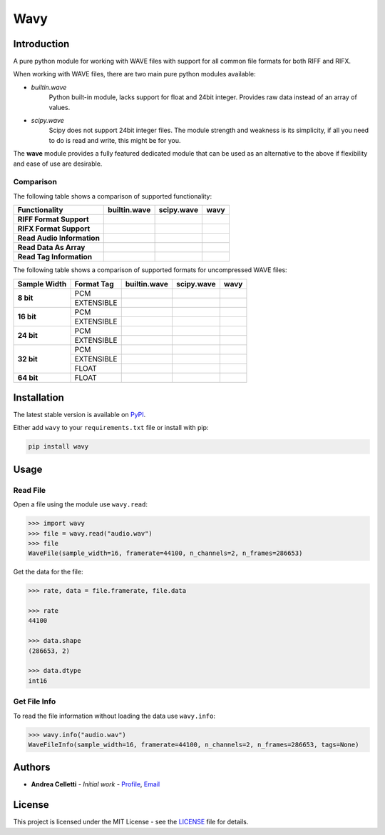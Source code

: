 Wavy
=====

.. image:: https://travis-ci.org/acelletti/wavy.svg?branch=master
   :target: https://travis-ci.org/acelletti/wavy

.. image:: https://coveralls.io/repos/github/acelletti/wavy/badge.svg?branch=travisci
   :target: https://coveralls.io/github/acelletti/wavy?branch=travisci

.. image:: https://img.shields.io/appveyor/tests/acelletti/wavy.svg
   :target: https://ci.appveyor.com/project/acelletti/wavy/build/tests

.. image:: https://img.shields.io/github/license/acelletti/wavy.svg
   :target: https://opensource.org/licenses/MIT

.. image:: https://readthedocs.org/projects/wavy/badge/?version=latest
   :target: https://wavy.readthedocs.io/en/latest/?badge=latest

Introduction
------------

A pure python module for working with WAVE files with support for all common file formats for both RIFF and RIFX.

When working with WAVE files, there are two main pure python modules available:

* *builtin.wave*
   Python built-in module, lacks support for float and 24bit integer.
   Provides raw data instead of an array of values.

* *scipy.wave*
   Scipy does not support 24bit integer files. The module strength and weakness is its simplicity,
   if all you need to do is read and write, this might be for you.

The **wave** module provides a fully featured dedicated module that can be used as an alternative to the above if
flexibility and ease of use are desirable.


.. |check-circle| image:: https://upload.wikimedia.org/wikipedia/commons/5/50/Yes_Check_Circle.svg
                  :scale: 150%

.. |times-circle| image:: https://upload.wikimedia.org/wikipedia/commons/f/f5/No_Cross.svg
                  :scale: 150%

Comparison
^^^^^^^^^^^

The following table shows a comparison of supported functionality:

.. csv-table::
   :header: "Functionality", "builtin.wave", "scipy.wave", "wavy"

   **RIFF Format Support**,         |check-circle|, |check-circle|, |check-circle|
   **RIFX Format Support**,         |times-circle|, |check-circle|, |check-circle|
   **Read Audio Information**,      |check-circle|, |times-circle|, |check-circle|
   **Read Data As Array**,          |times-circle|, |check-circle|, |check-circle|
   **Read Tag Information**,        |times-circle|, |times-circle|, |check-circle|

The following table shows a comparison of supported formats for uncompressed WAVE files:

.. table::

   +--------------+------------+----------------+----------------+----------------+
   | Sample Width | Format Tag |  builtin.wave  |   scipy.wave   |      wavy      |
   +==============+============+================+================+================+
   |   **8 bit**  |     PCM    | |check-circle| | |check-circle| | |check-circle| |
   +              +------------+----------------+----------------+----------------+
   |              | EXTENSIBLE | |times-circle| | |check-circle| | |check-circle| |
   +--------------+------------+----------------+----------------+----------------+
   |  **16 bit**  |     PCM    | |check-circle| | |check-circle| | |check-circle| |
   +              +------------+----------------+----------------+----------------+
   |              | EXTENSIBLE | |times-circle| | |check-circle| | |check-circle| |
   +--------------+------------+----------------+----------------+----------------+
   |  **24 bit**  |     PCM    | |check-circle| | |times-circle| | |check-circle| |
   +              +------------+----------------+----------------+----------------+
   |              | EXTENSIBLE | |times-circle| | |times-circle| | |check-circle| |
   +--------------+------------+----------------+----------------+----------------+
   |  **32 bit**  |     PCM    | |check-circle| | |check-circle| | |check-circle| |
   +              +------------+----------------+----------------+----------------+
   |              | EXTENSIBLE | |times-circle| | |check-circle| | |check-circle| |
   +              +------------+----------------+----------------+----------------+
   |              |    FLOAT   | |times-circle| | |check-circle| | |check-circle| |
   +--------------+------------+----------------+----------------+----------------+
   |  **64 bit**  |    FLOAT   | |times-circle| | |check-circle| | |check-circle| |
   +--------------+------------+----------------+----------------+----------------+

Installation
-------------

The latest stable version is available on `PyPI <https://pypi.org/project/wavy/>`_.

Either add ``wavy`` to your ``requirements.txt`` file or install with pip:

.. code-block:: bash

   pip install wavy

Usage
-------

Read File
^^^^^^^^^^

Open a file using the module use ``wavy.read``:

.. code-block:: python

   >>> import wavy
   >>> file = wavy.read("audio.wav")
   >>> file
   WaveFile(sample_width=16, framerate=44100, n_channels=2, n_frames=286653)

Get the data for the file:

.. code-block:: python

   >>> rate, data = file.framerate, file.data

   >>> rate
   44100

   >>> data.shape
   (286653, 2)

   >>> data.dtype
   int16


Get File Info
^^^^^^^^^^^^^

To read the file information without loading the data use ``wavy.info``:

.. code-block:: python

   >>> wavy.info("audio.wav")
   WaveFileInfo(sample_width=16, framerate=44100, n_channels=2, n_frames=286653, tags=None)


Authors
-------

* **Andrea Celletti** - *Initial work* - `Profile <https://github.com/acelletti>`_, `Email <celletti.andrea87@gmail.com>`_

License
---------

This project is licensed under the MIT License - see the `LICENSE <LICENSE>`_ file for details.
